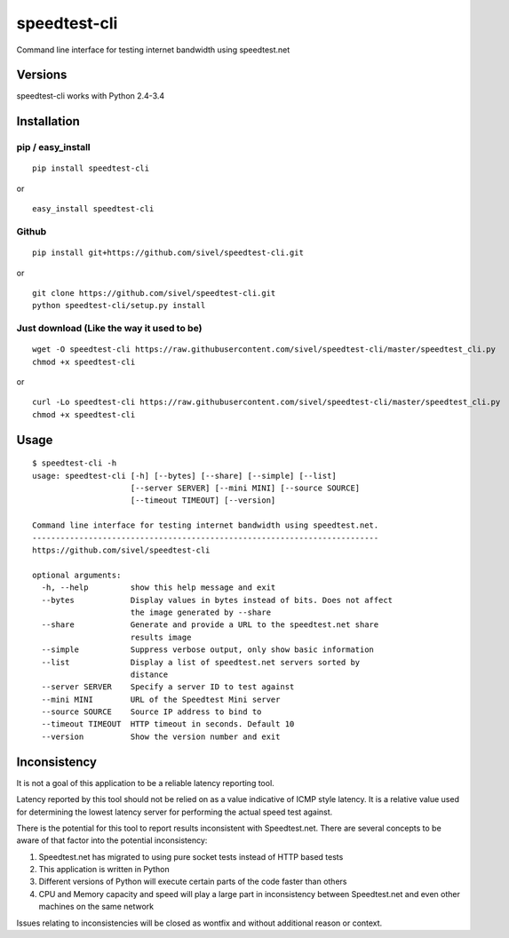 speedtest-cli
=============

Command line interface for testing internet bandwidth using
speedtest.net

.. image:: https://pypip.in/v/speedtest-cli/badge.svg
        :target: https://pypi.python.org/pypi/speedtest-cli/
        :alt: Latest Version
.. image:: https://pypip.in/d/speedtest-cli/badge.svg
        :target: https://pypi.python.org/pypi/speedtest-cli/
        :alt: Downloads
.. image:: https://pypip.in/license/speedtest-cli/badge.svg
        :target: https://pypi.python.org/pypi/speedtest-cli/
        :alt: License

Versions
--------

speedtest-cli works with Python 2.4-3.4

Installation
------------

pip / easy\_install
~~~~~~~~~~~~~~~~~~~

::

    pip install speedtest-cli

or

::

    easy_install speedtest-cli

Github
~~~~~~

::

    pip install git+https://github.com/sivel/speedtest-cli.git

or

::

    git clone https://github.com/sivel/speedtest-cli.git
    python speedtest-cli/setup.py install

Just download (Like the way it used to be)
~~~~~~~~~~~~~~~~~~~~~~~~~~~~~~~~~~~~~~~~~~

::

    wget -O speedtest-cli https://raw.githubusercontent.com/sivel/speedtest-cli/master/speedtest_cli.py
    chmod +x speedtest-cli

or

::

    curl -Lo speedtest-cli https://raw.githubusercontent.com/sivel/speedtest-cli/master/speedtest_cli.py
    chmod +x speedtest-cli

Usage
-----

::

    $ speedtest-cli -h
    usage: speedtest-cli [-h] [--bytes] [--share] [--simple] [--list]
                         [--server SERVER] [--mini MINI] [--source SOURCE]
                         [--timeout TIMEOUT] [--version]

    Command line interface for testing internet bandwidth using speedtest.net.
    --------------------------------------------------------------------------
    https://github.com/sivel/speedtest-cli

    optional arguments:
      -h, --help         show this help message and exit
      --bytes            Display values in bytes instead of bits. Does not affect
                         the image generated by --share
      --share            Generate and provide a URL to the speedtest.net share
                         results image
      --simple           Suppress verbose output, only show basic information
      --list             Display a list of speedtest.net servers sorted by
                         distance
      --server SERVER    Specify a server ID to test against
      --mini MINI        URL of the Speedtest Mini server
      --source SOURCE    Source IP address to bind to
      --timeout TIMEOUT  HTTP timeout in seconds. Default 10
      --version          Show the version number and exit

Inconsistency
-------------

It is not a goal of this application to be a reliable latency reporting tool.

Latency reported by this tool should not be relied on as a value indicative of ICMP
style latency. It is a relative value used for determining the lowest latency server
for performing the actual speed test against.

There is the potential for this tool to report results inconsistent with Speedtest.net.
There are several concepts to be aware of that factor into the potential inconsistency:

1. Speedtest.net has migrated to using pure socket tests instead of HTTP based tests
2. This application is written in Python
3. Different versions of Python will execute certain parts of the code faster than others
4. CPU and Memory capacity and speed will play a large part in inconsistency between
   Speedtest.net and even other machines on the same network

Issues relating to inconsistencies will be closed as wontfix and without
additional reason or context.
